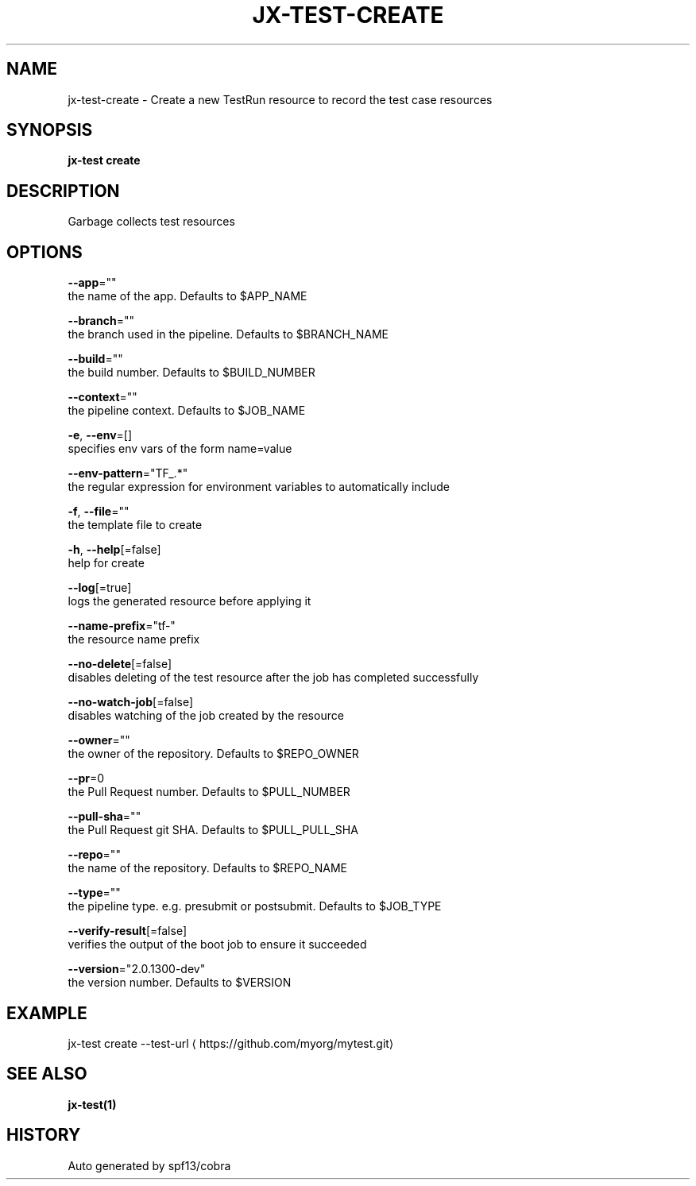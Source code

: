 .TH "JX-TEST\-CREATE" "1" "" "Auto generated by spf13/cobra" "" 
.nh
.ad l


.SH NAME
.PP
jx\-test\-create \- Create a new TestRun resource to record the test case resources


.SH SYNOPSIS
.PP
\fBjx\-test create\fP


.SH DESCRIPTION
.PP
Garbage collects test resources


.SH OPTIONS
.PP
\fB\-\-app\fP=""
    the name of the app. Defaults to $APP\_NAME

.PP
\fB\-\-branch\fP=""
    the branch used in the pipeline. Defaults to $BRANCH\_NAME

.PP
\fB\-\-build\fP=""
    the build number. Defaults to $BUILD\_NUMBER

.PP
\fB\-\-context\fP=""
    the pipeline context. Defaults to $JOB\_NAME

.PP
\fB\-e\fP, \fB\-\-env\fP=[]
    specifies env vars of the form name=value

.PP
\fB\-\-env\-pattern\fP="TF\_.*"
    the regular expression for environment variables to automatically include

.PP
\fB\-f\fP, \fB\-\-file\fP=""
    the template file to create

.PP
\fB\-h\fP, \fB\-\-help\fP[=false]
    help for create

.PP
\fB\-\-log\fP[=true]
    logs the generated resource before applying it

.PP
\fB\-\-name\-prefix\fP="tf\-"
    the resource name prefix

.PP
\fB\-\-no\-delete\fP[=false]
    disables deleting of the test resource after the job has completed successfully

.PP
\fB\-\-no\-watch\-job\fP[=false]
    disables watching of the job created by the resource

.PP
\fB\-\-owner\fP=""
    the owner of the repository. Defaults to $REPO\_OWNER

.PP
\fB\-\-pr\fP=0
    the Pull Request number. Defaults to $PULL\_NUMBER

.PP
\fB\-\-pull\-sha\fP=""
    the Pull Request git SHA. Defaults to $PULL\_PULL\_SHA

.PP
\fB\-\-repo\fP=""
    the name of the repository. Defaults to $REPO\_NAME

.PP
\fB\-\-type\fP=""
    the pipeline type. e.g. presubmit or postsubmit. Defaults to $JOB\_TYPE

.PP
\fB\-\-verify\-result\fP[=false]
    verifies the output of the boot job to ensure it succeeded

.PP
\fB\-\-version\fP="2.0.1300\-dev"
    the version number. Defaults to $VERSION


.SH EXAMPLE
.PP
jx\-test create \-\-test\-url 
\[la]https://github.com/myorg/mytest.git\[ra]


.SH SEE ALSO
.PP
\fBjx\-test(1)\fP


.SH HISTORY
.PP
Auto generated by spf13/cobra
